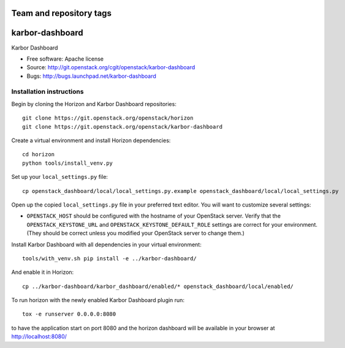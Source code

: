 ========================
Team and repository tags
========================

.. image:: https://governance.openstack.org/badges/karbor-dashboard.svg
    :target: https://governance.openstack.org/reference/tags/index.html

.. Change things from this point on

===============================
karbor-dashboard
===============================

Karbor Dashboard

* Free software: Apache license
* Source: http://git.openstack.org/cgit/openstack/karbor-dashboard
* Bugs: http://bugs.launchpad.net/karbor-dashboard

Installation instructions
-------------------------

Begin by cloning the Horizon and Karbor Dashboard repositories::

    git clone https://git.openstack.org/openstack/horizon
    git clone https://git.openstack.org/openstack/karbor-dashboard

Create a virtual environment and install Horizon dependencies::

    cd horizon
    python tools/install_venv.py

Set up your ``local_settings.py`` file::

    cp openstack_dashboard/local/local_settings.py.example openstack_dashboard/local/local_settings.py

Open up the copied ``local_settings.py`` file in your preferred text
editor. You will want to customize several settings:

-  ``OPENSTACK_HOST`` should be configured with the hostname of your
   OpenStack server. Verify that the ``OPENSTACK_KEYSTONE_URL`` and
   ``OPENSTACK_KEYSTONE_DEFAULT_ROLE`` settings are correct for your
   environment. (They should be correct unless you modified your
   OpenStack server to change them.)


Install Karbor Dashboard with all dependencies in your virtual environment::

    tools/with_venv.sh pip install -e ../karbor-dashboard/

And enable it in Horizon::

    cp ../karbor-dashboard/karbor_dashboard/enabled/* openstack_dashboard/local/enabled/

To run horizon with the newly enabled Karbor Dashboard plugin run::

    tox -e runserver 0.0.0.0:8080

to have the application start on port 8080 and the horizon dashboard will be
available in your browser at http://localhost:8080/
